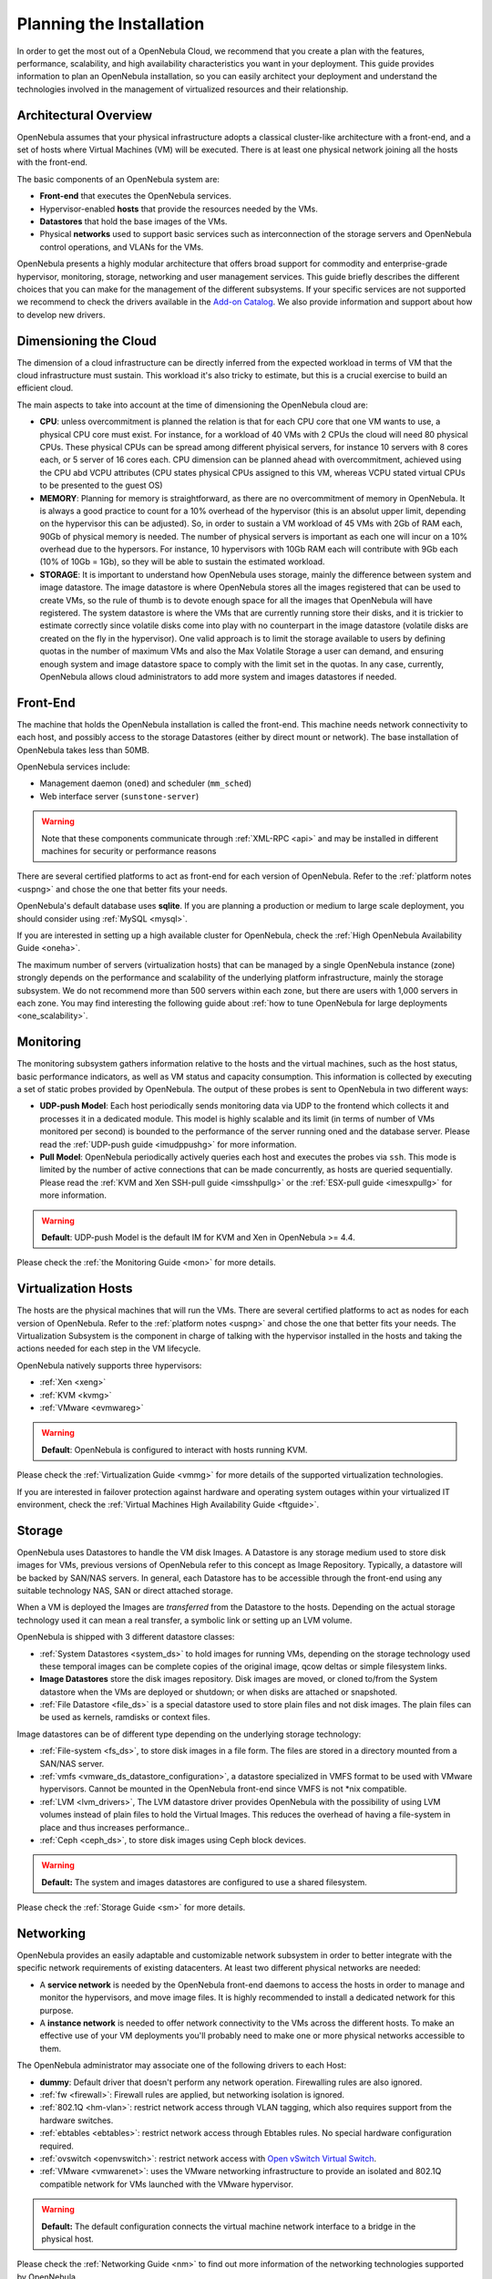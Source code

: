 .. _plan:

==========================
Planning the Installation
==========================

In order to get the most out of a OpenNebula Cloud, we recommend that you create a plan with the features, performance, scalability, and high availability characteristics you want in your deployment. This guide provides information to plan an OpenNebula installation, so you can easily architect your deployment and understand the technologies involved in the management of virtualized resources and their relationship.

Architectural Overview
======================

OpenNebula assumes that your physical infrastructure adopts a classical cluster-like architecture with a front-end, and a set of hosts where Virtual Machines (VM) will be executed. There is at least one physical network joining all the hosts with the front-end.

|high level architecture of cluster, its components and relationship|

The basic components of an OpenNebula system are:

-  **Front-end** that executes the OpenNebula services.
-  Hypervisor-enabled **hosts** that provide the resources needed by the VMs.
-  **Datastores** that hold the base images of the VMs.
-  Physical **networks** used to support basic services such as interconnection of the storage servers and OpenNebula control operations, and VLANs for the VMs.

OpenNebula presents a highly modular architecture that offers broad support for commodity and enterprise-grade hypervisor, monitoring, storage, networking and user management services. This guide briefly describes the different choices that you can make for the management of the different subsystems. If your specific services are not supported we recommend to check the drivers available in the `Add-on Catalog <http://opennebula.org/addons:catalog>`__. We also provide information and support about how to develop new drivers.

|OpenNebula Cloud Platform Support|

Dimensioning the Cloud
======================

The dimension of a cloud infrastructure can be directly inferred from the expected workload in terms of VM that the cloud infrastructure must sustain. This workload it's also tricky to estimate, but this is a crucial exercise to build an efficient cloud.

The main aspects to take into account at the time of dimensioning the OpenNebula cloud are:

- **CPU**: unless overcommitment is planned the relation is that for each CPU core that one VM wants to use, a physical CPU core must exist. For instance, for a workload of 40 VMs with 2 CPUs the cloud will need 80 physical CPUs. These physical CPUs can be spread among different phyisical servers, for instance 10 servers with 8 cores each, or 5 server of 16 cores each. CPU dimension can be planned ahead with overcommitment, achieved using the CPU abd VCPU attributes (CPU states physical CPUs assigned to this VM, whereas VCPU stated virtual CPUs to be presented to the guest OS)

- **MEMORY**: Planning for memory is straightforward, as there are no overcommitment of memory in OpenNebula. It is always a good practice to count for a 10% overhead of the hypervisor (this is an absolut upper limit, depending on the hypervisor this can be adjusted). So, in order to sustain a VM workload of 45 VMs with 2Gb of RAM each, 90Gb of physical memory is needed. The number of physical servers is important as each one will incur on a 10% overhead due to the hypersors. For instance, 10 hypervisors with 10Gb RAM each will contribute with 9Gb each (10% of 10Gb = 1Gb), so they will be able to sustain the estimated workload.

- **STORAGE**: It is important to understand how OpenNebula uses storage, mainly the difference between system and image datastore. The image datastore is where OpenNebula stores all the images registered that can be used to create VMs, so the rule of thumb is to devote enough space for all the images that OpenNebula will have registered. The system datastore is where the VMs that are currently running store their disks, and it is trickier to estimate correctly since volatile disks come into play with no counterpart in the image datastore (volatile disks are created on the fly in the hypervisor). One valid approach is to limit the storage available to users by defining quotas in the number of maximum VMs and also the Max Volatile Storage a user can demand, and ensuring enough system and image datastore space to comply with the limit set in the quotas. In any case, currently, OpenNebula allows cloud administrators to add more system and images datastores if needed. 

Front-End
=========

The machine that holds the OpenNebula installation is called the front-end. This machine needs network connectivity to each host, and possibly access to the storage Datastores (either by direct mount or network). The base installation of OpenNebula takes less than 50MB.

OpenNebula services include:

-  Management daemon (``oned``) and scheduler (``mm_sched``)
-  Web interface server (``sunstone-server``)

.. warning:: Note that these components communicate through :ref:`XML-RPC <api>` and may be installed in different machines for security or performance reasons

There are several certified platforms to act as front-end for each version of OpenNebula. Refer to the :ref:`platform notes <uspng>` and chose the one that better fits your needs.

OpenNebula's default database uses **sqlite**. If you are planning a production or medium to large scale deployment, you should consider using :ref:`MySQL <mysql>`.

If you are interested in setting up a high available cluster for OpenNebula, check the :ref:`High OpenNebula Availability Guide <oneha>`.

The maximum number of servers (virtualization hosts) that can be managed by a single OpenNebula instance (zone) strongly depends on the performance and scalability of the underlying platform infrastructure, mainly the storage subsystem. We do not recommend more than 500 servers within each zone, but there are users with 1,000 servers in each zone. You may find interesting the following guide about :ref:`how to tune OpenNebula for large deployments <one_scalability>`.

Monitoring
==========

The monitoring subsystem gathers information relative to the hosts and the virtual machines, such as the host status, basic performance indicators, as well as VM status and capacity consumption. This information is collected by executing a set of static probes provided by OpenNebula. The output of these probes is sent to OpenNebula in two different ways:

-  **UDP-push Model**: Each host periodically sends monitoring data via UDP to the frontend which collects it and processes it in a dedicated module. This model is highly scalable and its limit (in terms of number of VMs monitored per second) is bounded to the performance of the server running oned and the database server. Please read the :ref:`UDP-push guide <imudppushg>` for more information.
-  **Pull Model**: OpenNebula periodically actively queries each host and executes the probes via ``ssh``. This mode is limited by the number of active connections that can be made concurrently, as hosts are queried sequentially. Please read the :ref:`KVM and Xen SSH-pull guide <imsshpullg>` or the :ref:`ESX-pull guide <imesxpullg>` for more information.

.. warning:: **Default**: UDP-push Model is the default IM for KVM and Xen in OpenNebula >= 4.4.

Please check the :ref:`the Monitoring Guide <mon>` for more details.

Virtualization Hosts
====================

The hosts are the physical machines that will run the VMs. There are several certified platforms to act as nodes for each version of OpenNebula. Refer to the :ref:`platform notes <uspng>` and chose the one that better fits your needs. The Virtualization Subsystem is the component in charge of talking with the hypervisor installed in the hosts and taking the actions needed for each step in the VM lifecycle.

OpenNebula natively supports three hypervisors:

-  :ref:`Xen <xeng>`
-  :ref:`KVM <kvmg>`
-  :ref:`VMware <evmwareg>`

.. warning:: **Default**: OpenNebula is configured to interact with hosts running KVM.

Please check the :ref:`Virtualization Guide <vmmg>` for more details of the supported virtualization technologies.

If you are interested in failover protection against hardware and operating system outages within your virtualized IT environment, check the :ref:`Virtual Machines High Availability Guide <ftguide>`.

Storage
=======

OpenNebula uses Datastores to handle the VM disk Images. A Datastore is any storage medium used to store disk images for VMs, previous versions of OpenNebula refer to this concept as Image Repository. Typically, a datastore will be backed by SAN/NAS servers. In general, each Datastore has to be accessible through the front-end using any suitable technology NAS, SAN or direct attached storage.

|image3|

When a VM is deployed the Images are *transferred* from the Datastore to the hosts. Depending on the actual storage technology used it can mean a real transfer, a symbolic link or setting up an LVM volume.

OpenNebula is shipped with 3 different datastore classes:

-  :ref:`System Datastores <system_ds>` to hold images for running VMs, depending on the storage technology used these temporal images can be complete copies of the original image, qcow deltas or simple filesystem links.

-  **Image Datastores** store the disk images repository. Disk images are moved, or cloned to/from the System datastore when the VMs are deployed or shutdown; or when disks are attached or snapshoted.

-  :ref:`File Datastore <file_ds>` is a special datastore used to store plain files and not disk images. The plain files can be used as kernels, ramdisks or context files.

Image datastores can be of different type depending on the underlying storage technology:

-  :ref:`File-system <fs_ds>`, to store disk images in a file form. The files are stored in a directory mounted from a SAN/NAS server.

-  :ref:`vmfs <vmware_ds_datastore_configuration>`, a datastore specialized in VMFS format to be used with VMware hypervisors. Cannot be mounted in the OpenNebula front-end since VMFS is not \*nix compatible.

-  :ref:`LVM <lvm_drivers>`, The LVM datastore driver provides OpenNebula with the possibility of using LVM volumes instead of plain files to hold the Virtual Images. This reduces the overhead of having a file-system in place and thus increases performance..

-  :ref:`Ceph <ceph_ds>`, to store disk images using Ceph block devices.

.. warning:: **Default:** The system and images datastores are configured to use a shared filesystem.

Please check the :ref:`Storage Guide <sm>` for more details.

Networking
==========

OpenNebula provides an easily adaptable and customizable network subsystem in order to better integrate with the specific network requirements of existing datacenters. At least two different physical networks are needed:

-  A **service network** is needed by the OpenNebula front-end daemons to access the hosts in order to manage and monitor the hypervisors, and move image files. It is highly recommended to install a dedicated network for this purpose.
-  A **instance network** is needed to offer network connectivity to the VMs across the different hosts. To make an effective use of your VM deployments you'll probably need to make one or more physical networks accessible to them.

The OpenNebula administrator may associate one of the following drivers to each Host:

-  **dummy**: Default driver that doesn't perform any network operation. Firewalling rules are also ignored.
-  :ref:`fw <firewall>`: Firewall rules are applied, but networking isolation is ignored.
-  :ref:`802.1Q <hm-vlan>`: restrict network access through VLAN tagging, which also requires support from the hardware switches.
-  :ref:`ebtables <ebtables>`: restrict network access through Ebtables rules. No special hardware configuration required.
-  :ref:`ovswitch <openvswitch>`: restrict network access with `Open vSwitch Virtual Switch <http://openvswitch.org/>`__.
-  :ref:`VMware <vmwarenet>`: uses the VMware networking infrastructure to provide an isolated and 802.1Q compatible network for VMs launched with the VMware hypervisor.

.. warning:: **Default:** The default configuration connects the virtual machine network interface to a bridge in the physical host.

Please check the :ref:`Networking Guide <nm>` to find out more information of the networking technologies supported by OpenNebula.

Authentication
==============

You can choose from the following authentication models to access OpenNebula:

-  :ref:`Built-in User/Password <manage_users_adding_and_deleting_users>`
-  :ref:`SSH Authentication <ssh_auth>`
-  :ref:`X509 Authentication <x509_auth>`
-  :ref:`LDAP Authentication <ldap>`

.. warning:: **Default:** OpenNebula comes by default with an internal built-in user/password authentication.

Please check the :ref:`External Auth guide <external_auth>` to find out more information of the auth technologies supported by OpenNebula.

Advanced Components
===================

Once you have an OpenNebula cloud up and running, you can install the following advanced components:

-  :ref:`Application Flow and Auto-scaling <oneapps_overview>`: OneFlow allows users and administrators to define, execute and manage multi-tiered applications, or services composed of interconnected Virtual Machines with deployment dependencies between them. Each group of Virtual Machines is deployed and managed as a single entity, and is completely integrated with the advanced OpenNebula user and group management.
-  :ref:`Cloud Bursting <introh>`: Cloud bursting is a model in which the local resources of a Private Cloud are combined with resources from remote Cloud providers. Such support for cloud bursting enables highly scalable hosting environments.
-  :ref:`Public Cloud <introc>`: Cloud interfaces can be added to your Private Cloud if you want to provide partners or external users with access to your infrastructure, or to sell your overcapacity. The following interface provide a simple and remote management of cloud (virtual) resources at a high abstraction level: :ref:`Amazon EC2 and EBS APIs <ec2qcg>`.
-  :ref:`Application Insight <onegate_overview>`: OneGate allows Virtual Machine guests to push monitoring information to OpenNebula. Users and administrators can use it to gather metrics, detect problems in their applications, and trigger OneFlow auto-scaling rules.

.. |high level architecture of cluster, its components and relationship| image:: /images/one_high.png
.. |OpenNebula Cloud Platform Support| image:: /images/overview_builders.png
.. |image3| image:: /images/datastoreoverview.png
